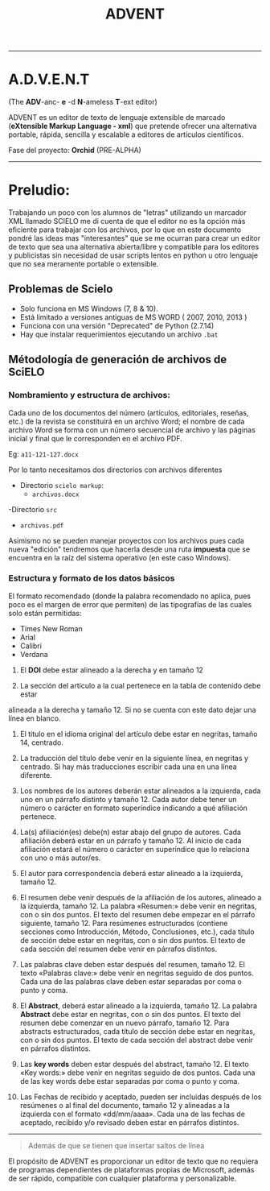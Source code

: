 #+TITLE: ADVENT


------

* A.D.V.E.N.T
(The *ADV*-anc- *e* -d *N*-ameless *T*-ext editor)


ADVENT es un editor de texto de lenguaje extensible de marcado
(*eXtensible Markup Language - xml*) que pretende ofrecer una alternativa
portable, rápida, sencilla y escalable a editores de artículos científicos.

Fase del proyecto: *Orchid* (PRE-ALPHA)


------

* Preludio:
 Trabajando un poco con los alumnos de "letras" utilizando un marcador XML
 llamado SCIELO me di cuenta de que el editor no es la opción más eficiente para
 trabajar con los archivos, por lo que en este documento pondré las ideas mas
 "interesantes" que se me ocurran para crear un editor de texto que sea una
 alternativa abierta/libre y compatible para los editores y publicistas sin
 necesidad de usar scripts lentos en python u otro lenguaje que no sea meramente
 portable o extensible.


** Problemas de Scielo
- Solo funciona en MS Windows (7, 8 & 10).
- Está limitado a versiones antiguas de MS WORD ( 2007, 2010, 2013 )
- Funciona con una versión "Deprecated" de Python (2.7.14)
- Hay que instalar requerimientos ejecutando un archivo ~.bat~



** Métodología de generación de archivos de SciELO
*** Nombramiento y estructura de archivos:
Cada uno de los documentos del número (artículos, editoriales, reseñas, etc.) de
la revista se constituirá en un archivo Word; el nombre de cada archivo Word se
forma con un número secuencial de archivo y las páginas inicial y final que le
corresponden en el archivo PDF.

Eg: ~a11-121-127.docx~

Por lo tanto necesitamos dos directorios con archivos diferentes

- Directorio ~scielo markup~:
  - ~archivos.docx~
-Directorio ~src~
 - ~archivos.pdf~

Asimismo no se pueden manejar proyectos con los archivos pues cada nueva
"edición" tendremos que hacerla desde una ruta *impuesta* que se encuentra en la
raíz del sistema operativo (en este caso Windows).

*** Estructura y formato de los datos básicos

El formato recomendado (donde la palabra recomendado no aplica, pues poco
es el margen de error que permiten) de las tipografías de las cuales solo están
permitidas:

- Times New Roman
- Arial
- Calibri
- Verdana

1. El *DOI* debe estar alineado a la derecha y en tamaño 12

2. La sección del artículo a la cual pertenece en la tabla de contenido debe estar
alineada a la derecha y tamaño 12. Si no se cuenta con este dato dejar una línea
en blanco.

3. El título en el idioma original del artículo debe estar en negritas, tamaño 14, centrado.

4. La traducción del título debe venir en la siguiente línea, en negritas y
   centrado. Si hay más traducciones escribir cada una en una línea diferente.

5. Los nombres de los autores deberán estar alineados a la izquierda, cada uno
   en un párrafo distinto y tamaño 12. Cada autor debe tener un número o
   carácter en formato superíndice indicando a qué afiliación pertenece.

6. La(s) afiliación(es) debe(n) estar abajo del grupo de autores. Cada
   afiliación deberá estar en un párrafo y tamaño 12. Al inicio de cada
   afiliación estará el número o carácter en superíndice que lo relaciona con
   uno o más autor/es.

7. El autor para correspondencia deberá estar alineado a la izquierda,
   tamaño 12.

8. El resumen debe venir después de la afiliación de los autores, alineado a la
   izquierda, tamaño 12. La palabra «Resumen:» debe venir en negritas, con o sin
   dos puntos. El texto del resumen debe empezar en el párrafo siguiente,
   tamaño 12. Para resúmenes estructurados (contiene secciones como
   Introducción, Método, Conclusiones, etc.), cada título de sección debe estar
   en negritas, con o sin dos puntos. El texto de cada sección del resumen debe
   venir en párrafos distintos.

9. Las palabras clave deben estar después del resumen, tamaño 12. El texto
   «Palabras clave:» debe venir en negritas seguido de dos puntos. Cada una de
   las palabras clave deben estar separadas por coma o punto y coma.

10. El *Abstract*, deberá estar alineado a la izquierda, tamaño 12. La palabra
    *Abstract* debe estar en negritas, con o sin dos puntos. El texto del resumen
    debe comenzar en un nuevo párrafo, tamaño 12. Para abstracts estructurados,
    cada título de sección debe estar en negritas, con o sin dos puntos. El
    texto de cada sección del abstract debe venir en párrafos distintos.

11. Las *key words* deben estar después del abstract, tamaño 12. El texto «Key
    words:» debe venir en negritas seguido de dos puntos. Cada una de las key
    words debe estar separadas por coma o punto y coma.

12. Las Fechas de recibido y aceptado, pueden ser incluidas después de los
    resúmenes o al final del documento, tamaño 12 y alineadas a la izquierda con
    el formato «dd/mm/aaaa». Cada una de las fechas de aceptado, recibido y/o
    revisado deben estar en párrafos distintos.

-----


#+BEGIN_QUOTE
Además de que se tienen que insertar saltos de línea
#+END_QUOTE


El propósito de ADVENT es proporcionar un editor de texto que no requiera de
programas dependientes de plataformas propias de Microsoft, además de ser
rápido, compatible con cualquier plataforma y personalizable.
